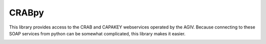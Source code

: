 CRABpy
======

This library provides access to the CRAB and CAPAKEY webservices operated by 
the AGIV. Because connecting to these SOAP services from python can be somewhat 
complicated, this library makes it easier.

.. image:: https://travis-ci.org/onroerenderfgoed/crabpy.png?branch=master
        :target: https://travis-ci.org/onroerenderfgoed/crabpy
